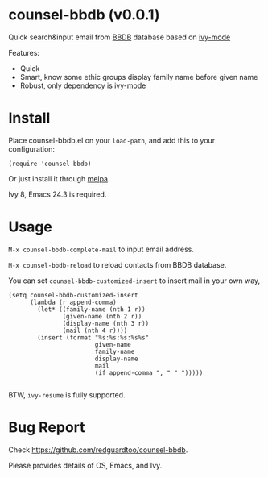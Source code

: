 * counsel-bbdb (v0.0.1)
Quick search&input email from [[https://www.emacswiki.org/emacs/CategoryBbdb][BBDB]] database based on [[https://github.com/abo-abo/swiper][ivy-mode]]

Features:
- Quick
- Smart, know some ethic groups display family name before given name
- Robust, only dependency is [[https://github.com/abo-abo/swiper][ivy-mode]]

* Install
Place counsel-bbdb.el on your =load-path=, and add this to your configuration:
#+begin_src elisp
(require 'counsel-bbdb)
#+end_src

Or just install it through [[http://melpa.org][melpa]].

Ivy 8, Emacs 24.3 is required.
* Usage
=M-x counsel-bbdb-complete-mail= to input email address.

=M-x counsel-bbdb-reload= to reload contacts from BBDB database.

You can set =counsel-bbdb-customized-insert= to insert mail in your own way,
#+begin_src elisp
(setq counsel-bbdb-customized-insert
      (lambda (r append-comma)
        (let* ((family-name (nth 1 r))
               (given-name (nth 2 r))
               (display-name (nth 3 r))
               (mail (nth 4 r))))
        (insert (format "%s:%s:%s:%s%s"
                        given-name
                        family-name
                        display-name
                        mail
                        (if append-comma ", " " ")))))

#+end_src

BTW, =ivy-resume= is fully supported.
* Bug Report
Check [[https://github.com/redguardtoo/counsel-bbdb]].

Please provides details of OS, Emacs, and Ivy.